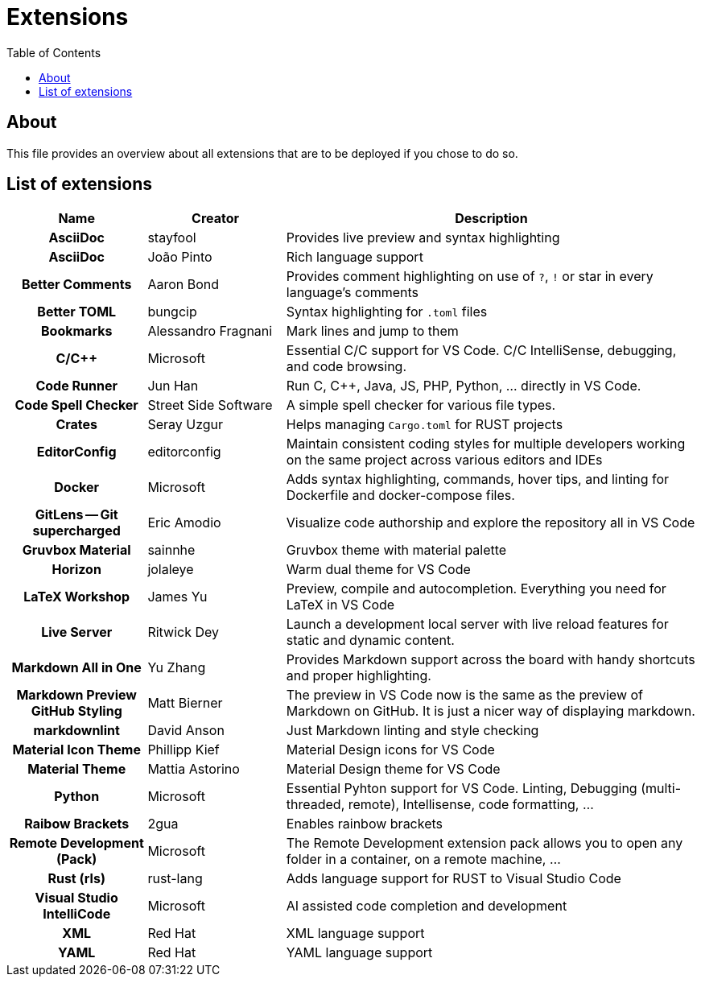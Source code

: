 = Extensions
:toc:
:toclevels: 2
:showtitle:
:homepage: https://github.com/Andevour/i3buntu
:version: 0.1.0

== About

This file provides an overview about all extensions that are to be deployed if you chose to do so.

== List of extensions

[options="header"]
[cols="2h,2,6"]
|===

| Name
| Creator
| Description

| AsciiDoc
| stayfool
| Provides live preview and syntax highlighting

| AsciiDoc
| João Pinto
| Rich language support

| Better Comments
| Aaron Bond
| Provides comment highlighting on use of `?`, `!` or star in every language's comments

| Better TOML
| bungcip
| Syntax highlighting for `.toml` files

| Bookmarks
| Alessandro Fragnani
| Mark lines and jump to them

| C/C++
| Microsoft
| Essential C/C++ support for VS Code. C/C++ IntelliSense, debugging, and code browsing.

| Code Runner
| Jun Han
| Run C, C++, Java, JS, PHP, Python, ... directly in VS Code.

| Code Spell Checker
| Street Side Software
| A simple spell checker for various file types.

| Crates
| Seray Uzgur
| Helps managing `Cargo.toml` for RUST projects

| EditorConfig
| editorconfig
| Maintain consistent coding styles for multiple developers working on the same project across various editors and IDEs

| Docker
| Microsoft
| Adds syntax highlighting, commands, hover tips, and linting for Dockerfile and docker-compose files.

| GitLens -- Git supercharged
| Eric Amodio
| Visualize code authorship and explore the repository all in VS Code

| Gruvbox Material
| sainnhe
| Gruvbox theme with material palette

| Horizon
| jolaleye
| Warm dual theme for VS Code

| LaTeX Workshop
| James Yu
| Preview, compile and autocompletion. Everything you need for LaTeX in VS Code

| Live Server
| Ritwick Dey
| Launch a development local server with live reload features for static and dynamic content.

| Markdown All in One
| Yu Zhang
| Provides Markdown support across the board with handy shortcuts and proper highlighting.

| Markdown Preview GitHub Styling
| Matt Bierner
| The preview in VS Code now is the same as the preview of Markdown on GitHub. It is just a nicer way of displaying markdown.

| markdownlint
| David Anson
| Just Markdown linting and style checking

| Material Icon Theme
| Phillipp Kief
| Material Design icons for VS Code

| Material Theme
| Mattia Astorino
| Material Design theme for VS Code

| Python
| Microsoft
| Essential Pyhton support for VS Code. Linting, Debugging (multi-threaded, remote), Intellisense, code formatting, ...

| Raibow Brackets
| 2gua
| Enables rainbow brackets

| Remote Development (Pack)
| Microsoft
| The Remote Development extension pack allows you to open any folder in a container, on a remote machine, ...

| Rust (rls)
| rust-lang
| Adds language support for RUST to Visual Studio Code

| Visual Studio IntelliCode
| Microsoft
| AI assisted code completion and development

| XML
| Red Hat
| XML language support

| YAML
| Red Hat
| YAML language support

|===
